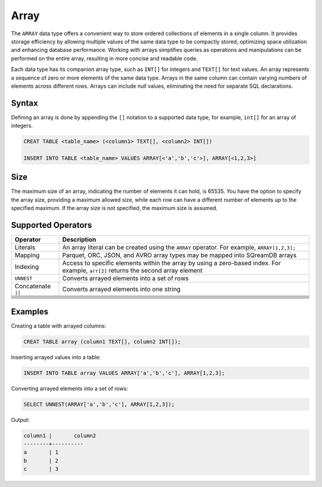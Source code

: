 .. _sql_data_type_array:

*****
Array
*****

The ``ARRAY`` data type offers a convenient way to store ordered collections of elements in a single column. It provides storage efficiency by allowing multiple values of the same data type to be compactly stored, optimizing space utilization and enhancing database performance. Working with arrays simplifies queries as operations and manipulations can be performed on the entire array, resulting in more concise and readable code.

Each data type has its companion array type, such as ``INT[]`` for integers and ``TEXT[]`` for text values. An array represents a sequence of zero or more elements of the same data type. Arrays in the same column can contain varying numbers of elements across different rows. Arrays can include null values, eliminating the need for separate SQL declarations.

Syntax
======

Defining an array is done by appending the ``[]`` notation to a supported data type, for example, ``int[]`` for an array of integers.

.. code-block::

	CREAT TABLE <table_name> (<column1> TEXT[], <column2> INT[])
	
	INSERT INTO TABLE <table_name> VALUES ARRAY[<'a','b','c'>], ARRAY[<1,2,3>]

Size
====

The maximum size of an array, indicating the number of elements it can hold, is 65535. You have the option to specify the array size, providing a maximum allowed size, while each row can have a different number of elements up to the specified maximum. If the array size is not specified, the maximum size is assumed. 

Supported Operators
===================

.. list-table::
   :widths: auto
   :header-rows: 1
   
   * - Operator
     - Description
   * - Literals
     - An array literal can be created using the ``ARRAY`` operator. For example, ``ARRAY[1,2,3];``
   * - Mapping
     - Parquet, ORC, JSON, and AVRO array types may be mapped into SQreamDB arrays
   * - Indexing
     - Access to specific elements within the array by using a zero-based index. For example, ``arr[2]`` returns the second array element
   * - ``UNNEST``
     - Converts arrayed elements into a set of rows
   * - Concatenate ``||``
     - Converts arrayed elements into one string
   * - 
     - 
   * - 
     - 
   * - 
     - 
   * - 
     - 
   * - 
     - 
   * - 
     - 
   * - 
     - 
   * - 
     - 

Examples
========
Creating a table with arrayed columns:

.. code-block::

	CREAT TABLE array (column1 TEXT[], column2 INT[]);
	
Inserting arrayed values into a table:

.. code-block::
	
	INSERT INTO TABLE array VALUES ARRAY['a','b','c'], ARRAY[1,2,3];
	
Converting arrayed elements into a set of rows:

.. code-block::
	
	SELECT UNNEST(ARRAY['a','b','c'], ARRAY[1,2,3]);
	
Output:

.. code-block::
	
	column1	|	column2
	--------+----------
	a       | 1
	b       | 2
	c       | 3